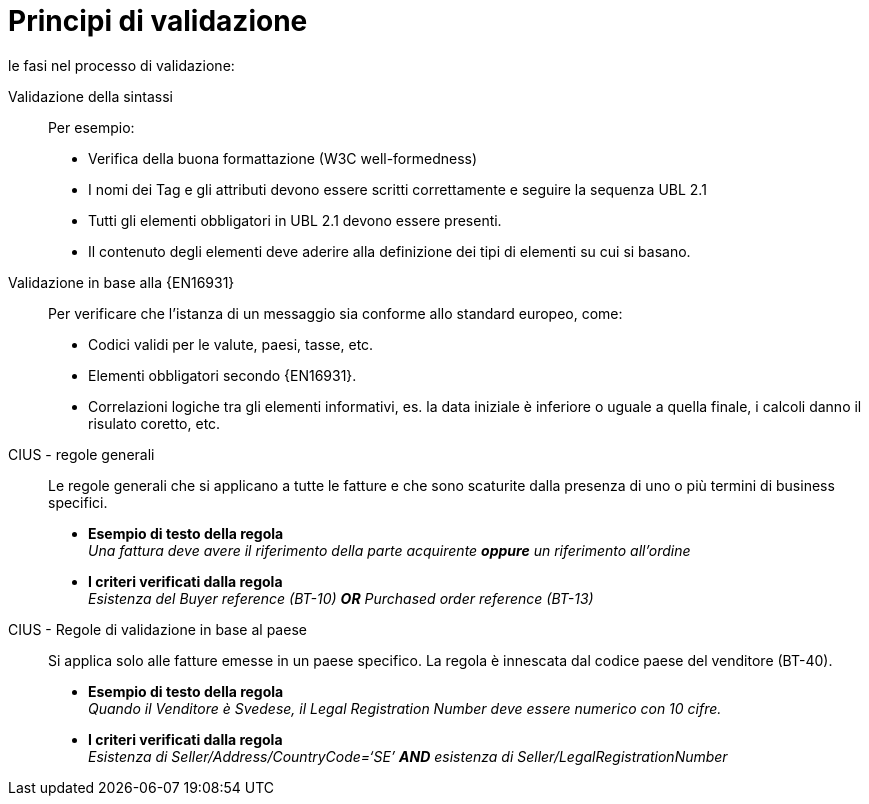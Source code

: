 = Principi di validazione

le fasi nel processo di validazione:

Validazione della sintassi::
 Per esempio:
  * Verifica della buona formattazione (W3C well-formedness)
  * I nomi dei Tag e gli attributi devono essere scritti correttamente e seguire la sequenza UBL 2.1
  * Tutti gli elementi obbligatori in UBL 2.1 devono essere presenti.
  * Il contenuto degli elementi deve aderire alla definizione dei tipi di elementi su cui si basano.

Validazione in base alla {EN16931}::
 Per verificare che l'istanza di un messaggio sia conforme allo standard europeo, come:
  * Codici validi per le valute, paesi, tasse, etc.
  * Elementi obbligatori secondo {EN16931}.
  * Correlazioni logiche tra gli elementi informativi, es. la data iniziale è inferiore o uguale a quella finale, i calcoli danno il risulato coretto, etc.

CIUS - regole generali::
Le regole generali che si applicano a tutte le fatture e che sono scaturite dalla presenza di uno o più termini di business specifici.

* *Esempio di testo della regola* +
_Una fattura deve avere il riferimento della parte acquirente *oppure* un riferimento all'ordine_

* *I criteri verificati dalla regola* +
_Esistenza del Buyer reference (BT-10) *OR* Purchased order reference (BT-13)_

CIUS - Regole di validazione in base al paese::
Si applica solo alle fatture emesse in un paese specifico. La regola è innescata dal codice paese del venditore (BT-40).
* *Esempio di testo della regola* +
_Quando il Venditore è Svedese, il Legal Registration Number deve essere numerico con 10 cifre._

* *I criteri verificati dalla regola* +
_Esistenza di Seller/Address/CountryCode=‘SE’ *AND* esistenza di Seller/LegalRegistrationNumber_
